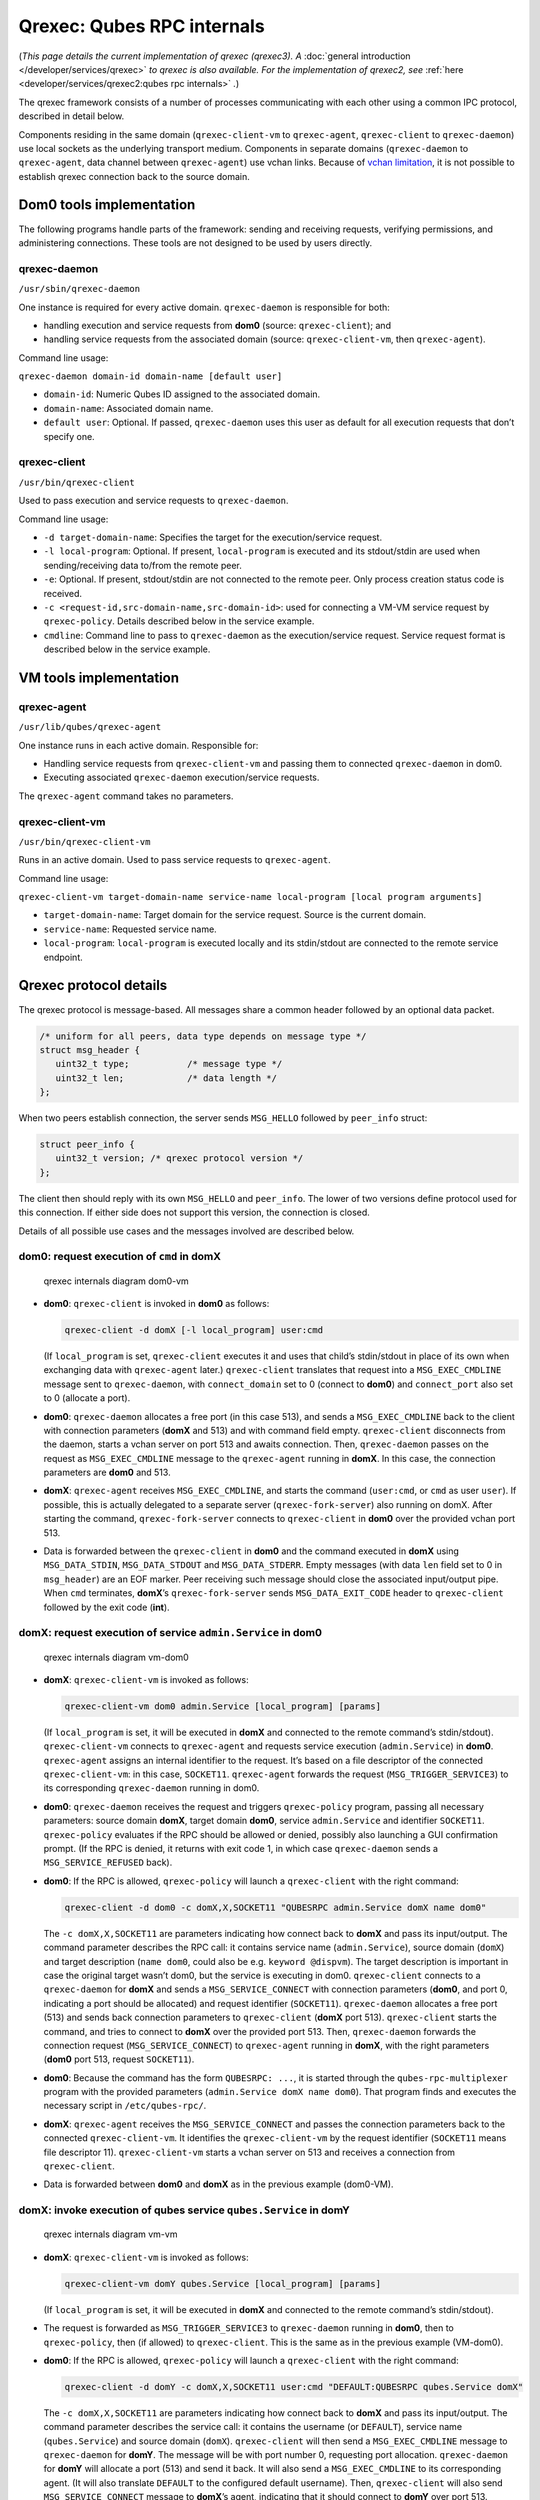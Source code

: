===========================
Qrexec: Qubes RPC internals
===========================


(*This page details the current implementation of qrexec (qrexec3). A*
:doc:`general introduction </developer/services/qrexec>` *to qrexec is also available. For the implementation of qrexec2, see*
:ref:`here <developer/services/qrexec2:qubes rpc internals>` *.*)

The qrexec framework consists of a number of processes communicating
with each other using a common IPC protocol, described in detail below.

Components residing in the same domain (``qrexec-client-vm`` to
``qrexec-agent``, ``qrexec-client`` to ``qrexec-daemon``) use local
sockets as the underlying transport medium. Components in separate
domains (``qrexec-daemon`` to ``qrexec-agent``, data channel between
``qrexec-agent``) use vchan links. Because of `vchan limitation <https://github.com/qubesos/qubes-issues/issues/951>`__, it
is not possible to establish qrexec connection back to the source
domain.

Dom0 tools implementation
-------------------------


The following programs handle parts of the framework: sending and
receiving requests, verifying permissions, and administering
connections. These tools are not designed to be used by users directly.

qrexec-daemon
^^^^^^^^^^^^^


``/usr/sbin/qrexec-daemon``

One instance is required for every active domain. ``qrexec-daemon`` is
responsible for both:

- handling execution and service requests from **dom0** (source:
  ``qrexec-client``); and

- handling service requests from the associated domain (source:
  ``qrexec-client-vm``, then ``qrexec-agent``).



Command line usage:

``qrexec-daemon domain-id domain-name [default user]``

- ``domain-id``: Numeric Qubes ID assigned to the associated domain.

- ``domain-name``: Associated domain name.

- ``default user``: Optional. If passed, ``qrexec-daemon`` uses this
  user as default for all execution requests that don’t specify one.



qrexec-client
^^^^^^^^^^^^^


``/usr/bin/qrexec-client``

Used to pass execution and service requests to ``qrexec-daemon``.

Command line usage:

- ``-d target-domain-name``: Specifies the target for the
  execution/service request.

- ``-l local-program``: Optional. If present, ``local-program`` is
  executed and its stdout/stdin are used when sending/receiving data
  to/from the remote peer.

- ``-e``: Optional. If present, stdout/stdin are not connected to the
  remote peer. Only process creation status code is received.

- ``-c <request-id,src-domain-name,src-domain-id>``: used for
  connecting a VM-VM service request by ``qrexec-policy``. Details
  described below in the service example.

- ``cmdline``: Command line to pass to ``qrexec-daemon`` as the
  execution/service request. Service request format is described below
  in the service example.



VM tools implementation
-----------------------


qrexec-agent
^^^^^^^^^^^^


``/usr/lib/qubes/qrexec-agent``

One instance runs in each active domain. Responsible for:

- Handling service requests from ``qrexec-client-vm`` and passing them
  to connected ``qrexec-daemon`` in dom0.

- Executing associated ``qrexec-daemon`` execution/service requests.



The ``qrexec-agent`` command takes no parameters.

qrexec-client-vm
^^^^^^^^^^^^^^^^


``/usr/bin/qrexec-client-vm``

Runs in an active domain. Used to pass service requests to
``qrexec-agent``.

Command line usage:

``qrexec-client-vm target-domain-name service-name local-program [local program arguments]``

- ``target-domain-name``: Target domain for the service request. Source
  is the current domain.

- ``service-name``: Requested service name.

- ``local-program``: ``local-program`` is executed locally and its
  stdin/stdout are connected to the remote service endpoint.



Qrexec protocol details
-----------------------


The qrexec protocol is message-based. All messages share a common header
followed by an optional data packet.

.. code:: c

      /* uniform for all peers, data type depends on message type */
      struct msg_header {
         uint32_t type;           /* message type */
         uint32_t len;            /* data length */
      };


When two peers establish connection, the server sends ``MSG_HELLO``
followed by ``peer_info`` struct:

.. code:: c

      struct peer_info {
         uint32_t version; /* qrexec protocol version */
      };


The client then should reply with its own ``MSG_HELLO`` and
``peer_info``. The lower of two versions define protocol used for this
connection. If either side does not support this version, the connection
is closed.

Details of all possible use cases and the messages involved are
described below.

dom0: request execution of ``cmd`` in domX
^^^^^^^^^^^^^^^^^^^^^^^^^^^^^^^^^^^^^^^^^^


.. figure:: /attachment/doc/qrexec-dom0-vm.png
   :alt: qrexec internals diagram dom0-vm

   qrexec internals diagram dom0-vm

- **dom0**: ``qrexec-client`` is invoked in **dom0** as follows:

  .. code:: bash

        qrexec-client -d domX [-l local_program] user:cmd


  (If ``local_program`` is set, ``qrexec-client`` executes it and uses
  that child’s stdin/stdout in place of its own when exchanging data
  with ``qrexec-agent`` later.)
  ``qrexec-client`` translates that request into a ``MSG_EXEC_CMDLINE``
  message sent to ``qrexec-daemon``, with ``connect_domain`` set to 0
  (connect to **dom0**) and ``connect_port`` also set to 0 (allocate a
  port).

- **dom0**: ``qrexec-daemon`` allocates a free port (in this case 513),
  and sends a ``MSG_EXEC_CMDLINE`` back to the client with connection
  parameters (**domX** and 513) and with command field empty.
  ``qrexec-client`` disconnects from the daemon, starts a vchan server
  on port 513 and awaits connection.
  Then, ``qrexec-daemon`` passes on the request as ``MSG_EXEC_CMDLINE``
  message to the ``qrexec-agent`` running in **domX**. In this case,
  the connection parameters are **dom0** and 513.

- **domX**: ``qrexec-agent`` receives ``MSG_EXEC_CMDLINE``, and starts
  the command (``user:cmd``, or ``cmd`` as user ``user``). If possible,
  this is actually delegated to a separate server
  (``qrexec-fork-server``) also running on domX.
  After starting the command, ``qrexec-fork-server`` connects to
  ``qrexec-client`` in **dom0** over the provided vchan port 513.

- Data is forwarded between the ``qrexec-client`` in **dom0** and the
  command executed in **domX** using ``MSG_DATA_STDIN``,
  ``MSG_DATA_STDOUT`` and ``MSG_DATA_STDERR``.
  Empty messages (with data ``len`` field set to 0 in ``msg_header``)
  are an EOF marker. Peer receiving such message should close the
  associated input/output pipe.
  When ``cmd`` terminates, **domX**’s ``qrexec-fork-server`` sends
  ``MSG_DATA_EXIT_CODE`` header to ``qrexec-client`` followed by the
  exit code (**int**).



domX: request execution of service ``admin.Service`` in dom0
^^^^^^^^^^^^^^^^^^^^^^^^^^^^^^^^^^^^^^^^^^^^^^^^^^^^^^^^^^^^


.. figure:: /attachment/doc/qrexec-vm-dom0.png
   :alt: qrexec internals diagram vm-dom0

   qrexec internals diagram vm-dom0

- **domX**: ``qrexec-client-vm`` is invoked as follows:

  .. code:: bash

        qrexec-client-vm dom0 admin.Service [local_program] [params]


  (If ``local_program`` is set, it will be executed in **domX** and
  connected to the remote command’s stdin/stdout).
  ``qrexec-client-vm`` connects to ``qrexec-agent`` and requests
  service execution (``admin.Service``) in **dom0**.
  ``qrexec-agent`` assigns an internal identifier to the request. It’s
  based on a file descriptor of the connected ``qrexec-client-vm``: in
  this case, ``SOCKET11``.
  ``qrexec-agent`` forwards the request (``MSG_TRIGGER_SERVICE3``) to
  its corresponding ``qrexec-daemon`` running in dom0.

- **dom0**: ``qrexec-daemon`` receives the request and triggers
  ``qrexec-policy`` program, passing all necessary parameters: source
  domain **domX**, target domain **dom0**, service ``admin.Service``
  and identifier ``SOCKET11``.
  ``qrexec-policy`` evaluates if the RPC should be allowed or denied,
  possibly also launching a GUI confirmation prompt.
  (If the RPC is denied, it returns with exit code 1, in which case
  ``qrexec-daemon`` sends a ``MSG_SERVICE_REFUSED`` back).

- **dom0**: If the RPC is allowed, ``qrexec-policy`` will launch a
  ``qrexec-client`` with the right command:

  .. code:: bash

        qrexec-client -d dom0 -c domX,X,SOCKET11 "QUBESRPC admin.Service domX name dom0"


  The ``-c domX,X,SOCKET11`` are parameters indicating how connect back
  to **domX** and pass its input/output.
  The command parameter describes the RPC call: it contains service
  name (``admin.Service``), source domain (``domX``) and target
  description (``name dom0``, could also be e.g. ``keyword @dispvm``).
  The target description is important in case the original target
  wasn’t dom0, but the service is executing in dom0.
  ``qrexec-client`` connects to a ``qrexec-daemon`` for **domX** and
  sends a ``MSG_SERVICE_CONNECT`` with connection parameters (**dom0**,
  and port 0, indicating a port should be allocated) and request
  identifier (``SOCKET11``).
  ``qrexec-daemon`` allocates a free port (513) and sends back
  connection parameters to ``qrexec-client`` (**domX** port 513).
  ``qrexec-client`` starts the command, and tries to connect to
  **domX** over the provided port 513.
  Then, ``qrexec-daemon`` forwards the connection request
  (``MSG_SERVICE_CONNECT``) to ``qrexec-agent`` running in **domX**,
  with the right parameters (**dom0** port 513, request ``SOCKET11``).

- **dom0**: Because the command has the form ``QUBESRPC: ...``, it is
  started through the ``qubes-rpc-multiplexer`` program with the
  provided parameters (``admin.Service domX name dom0``). That program
  finds and executes the necessary script in ``/etc/qubes-rpc/``.

- **domX**: ``qrexec-agent`` receives the ``MSG_SERVICE_CONNECT`` and
  passes the connection parameters back to the connected
  ``qrexec-client-vm``. It identifies the ``qrexec-client-vm`` by the
  request identifier (``SOCKET11`` means file descriptor 11).
  ``qrexec-client-vm`` starts a vchan server on 513 and receives a
  connection from ``qrexec-client``.

- Data is forwarded between **dom0** and **domX** as in the previous
  example (dom0-VM).



domX: invoke execution of qubes service ``qubes.Service`` in domY
^^^^^^^^^^^^^^^^^^^^^^^^^^^^^^^^^^^^^^^^^^^^^^^^^^^^^^^^^^^^^^^^^


.. figure:: /attachment/doc/qrexec-vm-vm.png
   :alt: qrexec internals diagram vm-vm

   qrexec internals diagram vm-vm

- **domX**: ``qrexec-client-vm`` is invoked as follows:

  .. code:: bash

        qrexec-client-vm domY qubes.Service [local_program] [params]


  (If ``local_program`` is set, it will be executed in **domX** and
  connected to the remote command’s stdin/stdout).

- The request is forwarded as ``MSG_TRIGGER_SERVICE3`` to
  ``qrexec-daemon`` running in **dom0**, then to ``qrexec-policy``,
  then (if allowed) to ``qrexec-client``.
  This is the same as in the previous example (VM-dom0).

- **dom0**: If the RPC is allowed, ``qrexec-policy`` will launch a
  ``qrexec-client`` with the right command:

  .. code:: bash

        qrexec-client -d domY -c domX,X,SOCKET11 user:cmd "DEFAULT:QUBESRPC qubes.Service domX"


  The ``-c domX,X,SOCKET11`` are parameters indicating how connect back
  to **domX** and pass its input/output.
  The command parameter describes the service call: it contains the
  username (or ``DEFAULT``), service name (``qubes.Service``) and
  source domain (``domX``).
  ``qrexec-client`` will then send a ``MSG_EXEC_CMDLINE`` message to
  ``qrexec-daemon`` for **domY**. The message will be with port number
  0, requesting port allocation.
  ``qrexec-daemon`` for **domY** will allocate a port (513) and send it
  back. It will also send a ``MSG_EXEC_CMDLINE`` to its corresponding
  agent. (It will also translate ``DEFAULT`` to the configured default
  username).
  Then, ``qrexec-client`` will also send ``MSG_SERVICE_CONNECT``
  message to **domX**’s agent, indicating that it should connect to
  **domY** over port 513.
  Having notified both domains about a connection, ``qrexec-client``
  now exits.

- **domX**: ``qrexec-agent`` receives a ``MSG_SERVICE_CONNECT`` with
  connection parameters (**domY** port 513) and request identifier
  (``SOCKET11``). It sends the connection parameters back to the right
  ``qrexec-client-vm``.
  ``qrexec-client-vm`` starts a vchan server on port 513. note that
  this is different than in the other examples: ``MSG_SERVICE_CONNECT``
  means you should start a server, ``MSG_EXEC_CMDLINE`` means you
  should start a client.

- **domY**: ``qrexec-agent`` receives a ``MSG_EXEC_CMDLINE`` with the
  command to execute (``user:QUBESRPC...``) and connection parameters
  (**domX** port 513).
  It forwards the request to ``qrexec-fork-server``, which handles the
  command and connects to **domX** over the provided port.
  Because the command is of the form ``QUBESRPC ...``,
  ``qrexec-fork-server`` starts it using ``qubes-rpc-multiplexer``
  program, which finds and executes the necessary script in
  ``/etc/qubes-rpc/``.

- After that, the data is passed between **domX** and **domY** as in
  the previous examples (dom0-VM, VM-dom0).



``qrexec-policy`` implementation
--------------------------------


``qrexec-policy`` is a mechanism for evaluating whether an RPC call
should be allowed. For introduction, see :ref:`Qubes RPC administration <developer/services/qrexec:qubes rpc administration>`.

``qrexec-policy-daemon``
^^^^^^^^^^^^^^^^^^^^^^^^


This is a service running in dom0. It is called by ``qrexec-daemon`` and
is responsible for evaluating the request and possibly launching an
action.

The daemon listens on a socket (``/var/run/qubes/policy.sock``). It
accepts requests in the format described in
`qrexec-policy-daemon.rst <https://github.com/QubesOS/qubes-core-qrexec/blob/master/doc/qrexec-policy-daemon.rst>`__
and replies with ``result=allow/deny``.

A standalone version is called ``qrexec-policy-exec`` and is available
as a fallback.

``qrexec-policy-agent``
^^^^^^^^^^^^^^^^^^^^^^^


This is a service running in the GuiVM. It is called by
``qrexec-policy-daemon`` in order to display prompts and notifications
to the user.

It is a :doc:`socket-based Qubes RPC service </developer/services/qrexec-socket-services>`. Requests are in JSON format,
and response is simple ASCII.

There are two endpoints:

- ``policy.Ask`` - ask the user about whether to execute a given action

- ``policy.Notify`` - notify the user about an action.



See
`qrexec-policy-agent.rst <https://github.com/QubesOS/qubes-core-qrexec/blob/master/Documentation/qrexec-policy-agent.rst>`__
for protocol details.
